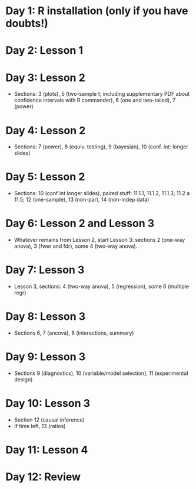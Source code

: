 #+OPTIONS: toc:nil
#+latex_header: \pagestyle{empty}
#+LATEX_HEADER: \usepackage[margin=1.0cm]{geometry}
#+OPTIONS: num:0

* Day 1: R installation (only if you have doubts!)

* Day 2: Lesson 1

* Day 3: Lesson 2
- Sections: 3 (plots), 5 (two-sample t; including supplementary PDF about confidence intervals with R commander), 6 (one and two-tailed), 7 (power)

* Day 4: Lesson 2
- Sections: 7 (power), 8 (equiv. testing), 9 (bayesian), 10 (conf. int: longer slides)

* Day 5: Lesson 2
- Sections: 10 (conf int longer slides), paired stuff: 11.1.1, 11.1.2, 11.1.3; 11.2 a 11.5;  12 (one-sample), 13 (non-par), 14 (non-indep data)

* Day 6: Lesson 2 and Lesson 3
- Whatever remains from Lesson 2, start Lesson 3: sections 2 (one-way anova), 3 (fwer and fdr), some 4 (two-way anova).

* Day 7: Lesson 3
- Lesson 3, sections: 4 (two-way anova), 5 (regression), some 6 (multiple regr)

* Day 8: Lesson 3
- Sections 6, 7 (ancova), 8 (interactions, summary)

* Day 9: Lesson 3
- Sections 9 (diagnostics), 10 (variable/model selection), 11 (experimental design)

* Day 10: Lesson 3
- Section 12 (causal inference)
- If time left, 13 (ratios)

* Day 11: Lesson 4

* Day 12: Review
